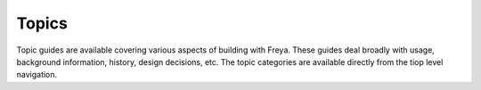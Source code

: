 Topics
======

Topic guides are available covering various aspects of building with Freya. These guides deal broadly with usage, background information, history, design decisions, etc. The topic categories are available directly from the tiop level navigation.
   
